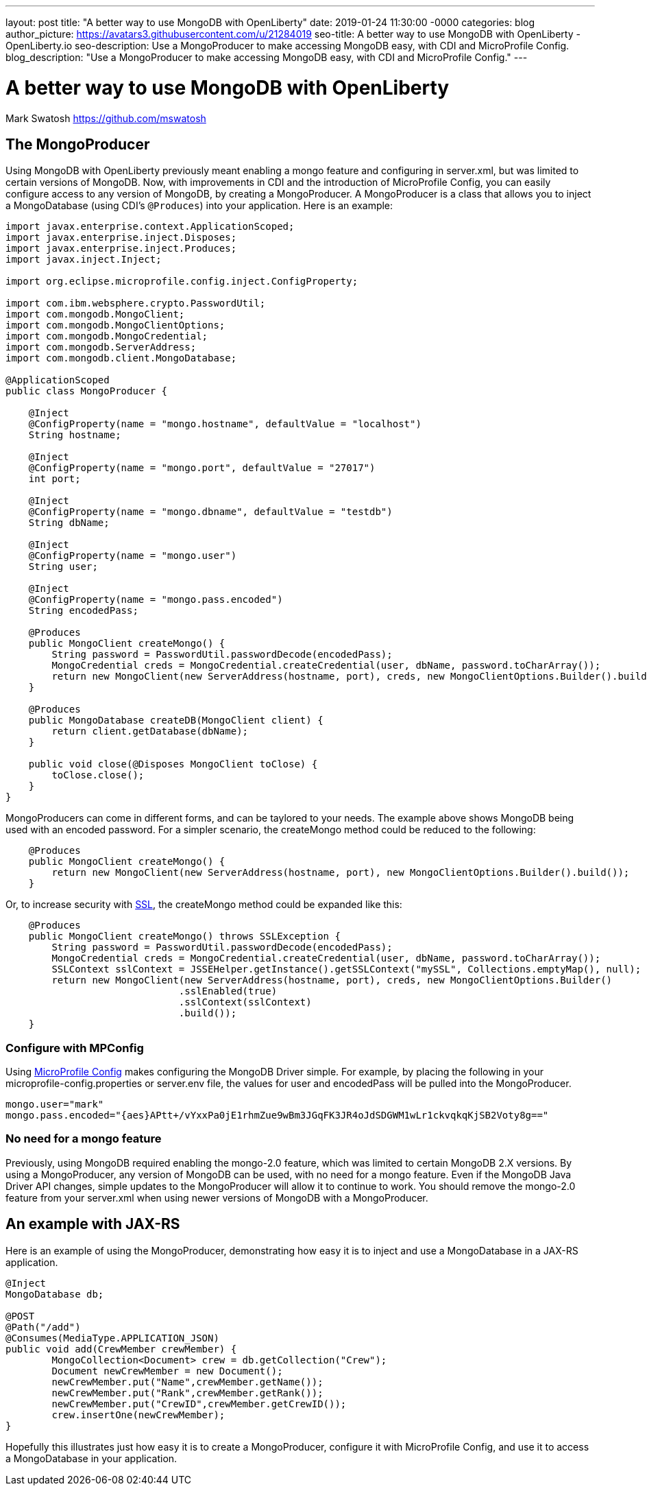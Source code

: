---
layout: post
title: "A better way to use MongoDB with OpenLiberty"
date:   2019-01-24 11:30:00 -0000
categories: blog
author_picture: https://avatars3.githubusercontent.com/u/21284019
seo-title: A better way to use MongoDB with OpenLiberty - OpenLiberty.io
seo-description: Use a MongoProducer to make accessing MongoDB easy, with CDI and MicroProfile Config.
blog_description: "Use a MongoProducer to make accessing MongoDB easy, with CDI and MicroProfile Config."
---

= A better way to use MongoDB with OpenLiberty
Mark Swatosh <https://github.com/mswatosh>

== The MongoProducer
Using MongoDB with OpenLiberty previously meant enabling a mongo feature and configuring in server.xml, but was limited to certain versions of MongoDB.
 Now, with improvements in CDI and the introduction of MicroProfile Config, you can easily configure access to any version of MongoDB, by creating a MongoProducer. 
A MongoProducer is a class that allows you to inject a MongoDatabase (using CDI's `@Produces`) into your application. Here is an example:

[source, java]
----
import javax.enterprise.context.ApplicationScoped;
import javax.enterprise.inject.Disposes;
import javax.enterprise.inject.Produces;
import javax.inject.Inject;

import org.eclipse.microprofile.config.inject.ConfigProperty;

import com.ibm.websphere.crypto.PasswordUtil;
import com.mongodb.MongoClient;
import com.mongodb.MongoClientOptions;
import com.mongodb.MongoCredential;
import com.mongodb.ServerAddress;
import com.mongodb.client.MongoDatabase;

@ApplicationScoped
public class MongoProducer {

    @Inject
    @ConfigProperty(name = "mongo.hostname", defaultValue = "localhost")
    String hostname;

    @Inject
    @ConfigProperty(name = "mongo.port", defaultValue = "27017")
    int port;
	
    @Inject
    @ConfigProperty(name = "mongo.dbname", defaultValue = "testdb")
    String dbName;
	
    @Inject
    @ConfigProperty(name = "mongo.user")
    String user;
	
    @Inject
    @ConfigProperty(name = "mongo.pass.encoded")
    String encodedPass;
	
    @Produces
    public MongoClient createMongo() {
        String password = PasswordUtil.passwordDecode(encodedPass);
        MongoCredential creds = MongoCredential.createCredential(user, dbName, password.toCharArray());
        return new MongoClient(new ServerAddress(hostname, port), creds, new MongoClientOptions.Builder().build());
    }

    @Produces
    public MongoDatabase createDB(MongoClient client) {
        return client.getDatabase(dbName);
    }

    public void close(@Disposes MongoClient toClose) {
        toClose.close();
    }
}
----


MongoProducers can come in different forms, and can be taylored to your needs. 
The example above shows MongoDB being used with an encoded password. For a simpler scenario, the createMongo method could be reduced to the following:

[source, java]
----
    @Produces
    public MongoClient createMongo() {
        return new MongoClient(new ServerAddress(hostname, port), new MongoClientOptions.Builder().build());
    }
----

Or, to increase security with link:https://openliberty.io/config/ssl.html[SSL], the createMongo method could be expanded like this:

[source, java]
----
    @Produces
    public MongoClient createMongo() throws SSLException {
        String password = PasswordUtil.passwordDecode(encodedPass);
        MongoCredential creds = MongoCredential.createCredential(user, dbName, password.toCharArray());
        SSLContext sslContext = JSSEHelper.getInstance().getSSLContext("mySSL", Collections.emptyMap(), null);
        return new MongoClient(new ServerAddress(hostname, port), creds, new MongoClientOptions.Builder()
                              .sslEnabled(true)
                              .sslContext(sslContext)
                              .build());
    }
----
=== Configure with MPConfig
Using link:https://openliberty.io/guides/microprofile-config-intro.html[MicroProfile Config] makes configuring the MongoDB Driver simple.
For example, by placing the following in your microprofile-config.properties or server.env file, the values for
user and encodedPass will be pulled into the MongoProducer.

[source, text]
----
mongo.user="mark"
mongo.pass.encoded="{aes}APtt+/vYxxPa0jE1rhmZue9wBm3JGqFK3JR4oJdSDGWM1wLr1ckvqkqKjSB2Voty8g=="
----

=== No need for a mongo feature
Previously, using MongoDB required enabling the mongo-2.0 feature, which was limited to certain
MongoDB 2.X versions. By using a MongoProducer, any version of MongoDB can be used, with no need for a mongo feature. 
Even if the MongoDB Java Driver API changes, simple updates to the MongoProducer will allow it to continue to work.
You should remove the mongo-2.0 feature from your server.xml when using newer versions of MongoDB with a MongoProducer.

== An example with JAX-RS

Here is an example of using the MongoProducer, demonstrating how easy it is to inject and use a 
MongoDatabase in a JAX-RS application.

[source, java]
----
@Inject
MongoDatabase db;

@POST
@Path("/add") 
@Consumes(MediaType.APPLICATION_JSON)
public void add(CrewMember crewMember) {
	MongoCollection<Document> crew = db.getCollection("Crew");
	Document newCrewMember = new Document();
	newCrewMember.put("Name",crewMember.getName());
	newCrewMember.put("Rank",crewMember.getRank());
	newCrewMember.put("CrewID",crewMember.getCrewID());
	crew.insertOne(newCrewMember);
}
----

Hopefully this illustrates just how easy it is to create a MongoProducer, configure it with MicroProfile Config, 
and use it to access a MongoDatabase in your application.